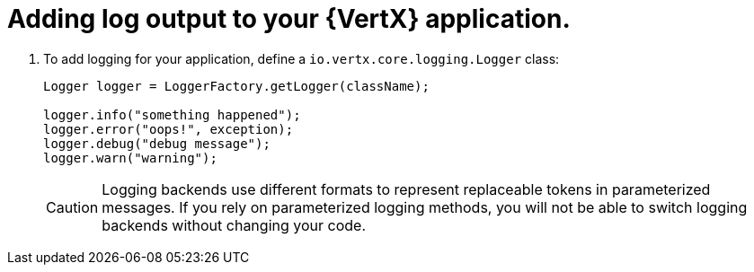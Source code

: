 
[#_add_debug_logging_to_application_vertx]
= Adding log output to your {VertX} application.

. To add logging for your application, define a `io.vertx.core.logging.Logger` class:
+
[source,java,options="nowrap",subs="attributes+"]
--
Logger logger = LoggerFactory.getLogger(className);

logger.info("something happened");
logger.error("oops!", exception);
logger.debug("debug message");
logger.warn("warning");
--
+
[CAUTION]
--
Logging backends use different formats to represent replaceable tokens in parameterized messages.
If you rely on parameterized logging methods, you will not be able to switch logging backends without changing your code.
--
